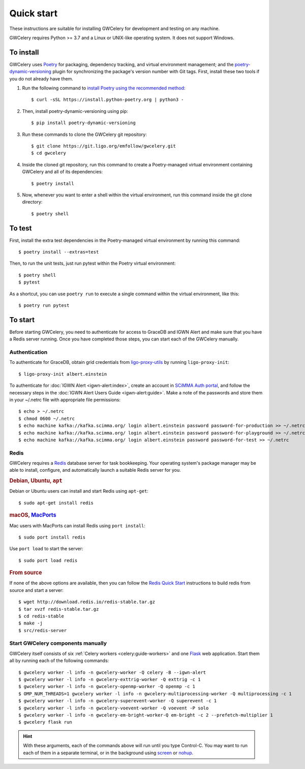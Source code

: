 .. highlight:: shell-session

Quick start
===========

These instructions are suitable for installing GWCelery for development and
testing on any machine.

GWCelery requires Python >= 3.7 and a Linux or UNIX-like operating system. It
does not support Windows.

To install
----------

GWCelery uses `Poetry`_ for packaging, dependency tracking, and virtual
environment management; and the `poetry-dynamic-versioning`_ plugin for
synchronizing the package's version number with Git tags. First, install these
two tools if you do not already have them.

1. Run the following command to `install Poetry using the recommended method`_::

    $ curl -sSL https://install.python-poetry.org | python3 -

2. Then, install poetry-dynamic-versioning using pip::

    $ pip install poetry-dynamic-versioning

3. Run these commands to clone the GWCelery git repository::

    $ git clone https://git.ligo.org/emfollow/gwcelery.git
    $ cd gwcelery

4. Inside the cloned git repository, run this command to create a
   Poetry-managed virtual environment containing GWCelery and all of its
   dependencies::

    $ poetry install

5. Now, whenever you want to enter a shell within the virtual environment, run
   this command inside the git clone directory::

    $ poetry shell

.. _`Poetry`: https://python-poetry.org
.. _`poetry-dynamic-versioning`: https://github.com/mtkennerly/poetry-dynamic-versioning
.. _`install Poetry using the recommended method`: https://python-poetry.org/docs/#osx--linux--bashonwindows-install-instructions

To test
-------

First, install the extra test dependencies in the Poetry-managed virtual
environment by running this command::

    $ poetry install --extras=test

Then, to run the unit tests, just run pytest within the Poetry virtual
environment::

    $ poetry shell
    $ pytest

As a shortcut, you can use ``poetry run`` to execute a single command within
the virtual environment, like this::

    $ poetry run pytest

To start
--------

Before starting GWCelery, you need to authenticate for access to GraceDB and
IGWN Alert and make sure that you have a Redis server running. Once you have
completed those steps, you can start each of the GWCelery manually.

Authentication
~~~~~~~~~~~~~~

To authenticate for GraceDB, obtain grid credentials from `ligo-proxy-utils`_
by running ``ligo-proxy-init``::

    $ ligo-proxy-init albert.einstein

To authenticate for :doc:`IGWN Alert <igwn-alert:index>`, create an account in `SCiMMA Auth portal`_, and
follow the necessary steps in the :doc:`IGWN Alert Users Guide <igwn-alert:guide>`. Make a note of the
passwords and store them in your ~/.netrc file with appropriate file permissions::

    $ echo > ~/.netrc
    $ chmod 0600 ~/.netrc
    $ echo machine kafka://kafka.scimma.org/ login albert.einstein password password-for-production >> ~/.netrc
    $ echo machine kafka://kafka.scimma.org/ login albert.einstein password password-for-playground >> ~/.netrc
    $ echo machine kafka://kafka.scimma.org/ login albert.einstein password password-for-test >> ~/.netrc

.. _`ligo-proxy-utils`: https://computing.docs.ligo.org/guide/auth/x509/#install-ligo-proxy-init

Redis
~~~~~

GWCelery requires a `Redis`_ database server for task bookkeeping. Your
operating system's package manager may be able to install, configure, and
automatically launch a suitable Redis server for you.

.. rubric:: Debian, Ubuntu, ``apt``

Debian or Ubuntu users can install and start Redis using ``apt-get``::

    $ sudo apt-get install redis

.. rubric:: macOS, `MacPorts`_

Mac users with MacPorts can install Redis using ``port install``::

    $ sudo port install redis

Use ``port load`` to start the server::

    $ sudo port load redis

.. rubric:: From source

If none of the above options are available, then you can follow the `Redis
Quick Start`_ instructions to build redis from source and start a server::

    $ wget http://download.redis.io/redis-stable.tar.gz
    $ tar xvzf redis-stable.tar.gz
    $ cd redis-stable
    $ make -j
    $ src/redis-server

Start GWCelery components manually
~~~~~~~~~~~~~~~~~~~~~~~~~~~~~~~~~~

GWCelery itself consists of six :ref:`Celery workers <celery:guide-workers>`
and one `Flask`_ web application. Start them all by running each of the
following commands::

    $ gwcelery worker -l info -n gwcelery-worker -Q celery -B --igwn-alert
    $ gwcelery worker -l info -n gwcelery-exttrig-worker -Q exttrig -c 1
    $ gwcelery worker -l info -n gwcelery-openmp-worker -Q openmp -c 1
    $ OMP_NUM_THREADS=1 gwcelery worker -l info -n gwcelery-multiprocessing-worker -Q multiprocessing -c 1
    $ gwcelery worker -l info -n gwcelery-superevent-worker -Q superevent -c 1
    $ gwcelery worker -l info -n gwcelery-voevent-worker -Q voevent -P solo
    $ gwcelery worker -l info -n gwcelery-em-bright-worker-Q em-bright -c 2 --prefetch-multiplier 1
    $ gwcelery flask run

.. hint::
   With these arguments, each of the commands above will run until you type
   Control-C. You may want to run each of them in a separate terminal, or in
   the background using `screen`_ or `nohup`_.

.. _`redis`: https://redis.io
.. _`MacPorts`: https://www.macports.org
.. _`Redis Quick Start`: https://redis.io/topics/quickstart
.. _`Flask`: http://flask.pocoo.org
.. _`screen`: https://linux.die.net/man/1/screen
.. _`nohup`: https://linux.die.net/man/1/nohup
.. _`SCiMMA Auth portal`: https://my.hop.scimma.org/

